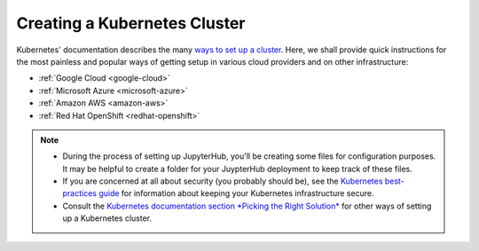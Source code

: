 .. _create-k8s-cluster:

Creating a Kubernetes Cluster
=============================

Kubernetes' documentation describes the many `ways to set up a cluster`_.
Here, we shall provide quick instructions for the most painless and
popular ways of getting setup in various cloud providers and on other
infrastructure:

- :ref:`Google Cloud <google-cloud>`
- :ref:`Microsoft Azure <microsoft-azure>`
- :ref:`Amazon AWS <amazon-aws>`
- :ref:`Red Hat OpenShift <redhat-openshift>`

.. note::

   * During the process of setting up JupyterHub, you'll be creating some
     files for configuration purposes. It may be helpful to create a folder
     for your JuypterHub deployment to keep track of these files.

   * If you are concerned at all about security (you probably should be), see
     the `Kubernetes best-practices guide <http://blog.kubernetes.io/2016/08/security-best-practices-kubernetes-deployment.html>`_
     for information about keeping your Kubernetes infrastructure secure.

   * Consult the `Kubernetes documentation section *Picking the Right Solution* <https://kubernetes.io/docs/setup/pick-right-solution/>`_
     for other ways of setting up a Kubernetes cluster.

.. _ways to set up a cluster: https://kubernetes.io/docs/setup/pick-right-solution/
